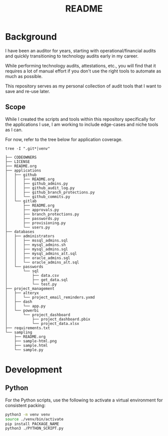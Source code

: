#+title: README

* Background

I have been an auditor for years, starting with operational/financial audits and 
quickly transitioning to technology audits early in my career.

While performing technology audits, attestations, etc., you will find that it 
requires a lot of manual effort if you don't use the right tools to automate as 
much as possible.

This repository serves as my personal collection of audit tools that I want to 
save and re-use later.

** Scope

While I created the scripts and tools within this repository specifically for
the applications I use, I am working to include edge-cases and niche tools as I
can.

For now, refer to the tree below for application coverage.

#+begin_src shell
tree -I ".git*|venv"
#+end_src

#+begin_src text
├── CODEOWNERS
├── LICENSE
├── README.org
├── applications
│   ├── github
│   │   ├── README.org
│   │   ├── github_admins.py
│   │   ├── github_audit_log.py
│   │   ├── github_branch_protections.py
│   │   └── github_commits.py
│   └── gitlab
│       ├── README.org
│       ├── approvals.py
│       ├── branch_protections.py
│       ├── passwords.py
│       ├── provisioning.py
│       └── users.py
├── databases
│   ├── administrators
│   │   ├── mssql_admins.sql
│   │   ├── mysql_admins.sh
│   │   ├── mysql_admins.sql
│   │   ├── mysql_admins_alt.sql
│   │   ├── oracle_admins.sql
│   │   └── oracle_admins_alt.sql
│   └── passwords
│       └── sql
│           ├── data.csv
│           ├── get_data.sql
│           └── test.py
├── project_management
│   ├── alteryx
│   │   └── project_email_reminders.yxmd
│   ├── dash
│   │   └── app.py
│   └── powerbi
│       └── project_dashboard
│           ├── project_dashboard.pbix
│           └── project_data.xlsx
├── requirements.txt
└── sampling
    ├── README.org
    ├── sample-html.png
    ├── sample.html
    └── sample.py
#+end_src

* Development

** Python

For the Python scripts, use the following to activate a virtual environment for 
consistent packing:

#+begin_src sh
python3 -m venv venv
source ./venv/bin/activate
pip install PACKAGE_NAME
python3 ./PYTHON_SCRIPT.py
#+end_src
